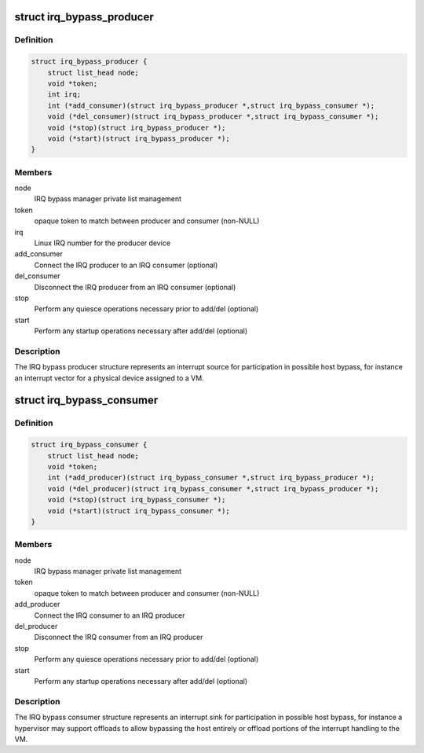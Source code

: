 .. -*- coding: utf-8; mode: rst -*-
.. src-file: include/linux/irqbypass.h

.. _`irq_bypass_producer`:

struct irq_bypass_producer
==========================

.. c:type:: struct irq_bypass_producer

    IRQ bypass producer definition

.. _`irq_bypass_producer.definition`:

Definition
----------

.. code-block:: c

    struct irq_bypass_producer {
        struct list_head node;
        void *token;
        int irq;
        int (*add_consumer)(struct irq_bypass_producer *,struct irq_bypass_consumer *);
        void (*del_consumer)(struct irq_bypass_producer *,struct irq_bypass_consumer *);
        void (*stop)(struct irq_bypass_producer *);
        void (*start)(struct irq_bypass_producer *);
    }

.. _`irq_bypass_producer.members`:

Members
-------

node
    IRQ bypass manager private list management

token
    opaque token to match between producer and consumer (non-NULL)

irq
    Linux IRQ number for the producer device

add_consumer
    Connect the IRQ producer to an IRQ consumer (optional)

del_consumer
    Disconnect the IRQ producer from an IRQ consumer (optional)

stop
    Perform any quiesce operations necessary prior to add/del (optional)

start
    Perform any startup operations necessary after add/del (optional)

.. _`irq_bypass_producer.description`:

Description
-----------

The IRQ bypass producer structure represents an interrupt source for
participation in possible host bypass, for instance an interrupt vector
for a physical device assigned to a VM.

.. _`irq_bypass_consumer`:

struct irq_bypass_consumer
==========================

.. c:type:: struct irq_bypass_consumer

    IRQ bypass consumer definition

.. _`irq_bypass_consumer.definition`:

Definition
----------

.. code-block:: c

    struct irq_bypass_consumer {
        struct list_head node;
        void *token;
        int (*add_producer)(struct irq_bypass_consumer *,struct irq_bypass_producer *);
        void (*del_producer)(struct irq_bypass_consumer *,struct irq_bypass_producer *);
        void (*stop)(struct irq_bypass_consumer *);
        void (*start)(struct irq_bypass_consumer *);
    }

.. _`irq_bypass_consumer.members`:

Members
-------

node
    IRQ bypass manager private list management

token
    opaque token to match between producer and consumer (non-NULL)

add_producer
    Connect the IRQ consumer to an IRQ producer

del_producer
    Disconnect the IRQ consumer from an IRQ producer

stop
    Perform any quiesce operations necessary prior to add/del (optional)

start
    Perform any startup operations necessary after add/del (optional)

.. _`irq_bypass_consumer.description`:

Description
-----------

The IRQ bypass consumer structure represents an interrupt sink for
participation in possible host bypass, for instance a hypervisor may
support offloads to allow bypassing the host entirely or offload
portions of the interrupt handling to the VM.

.. This file was automatic generated / don't edit.

